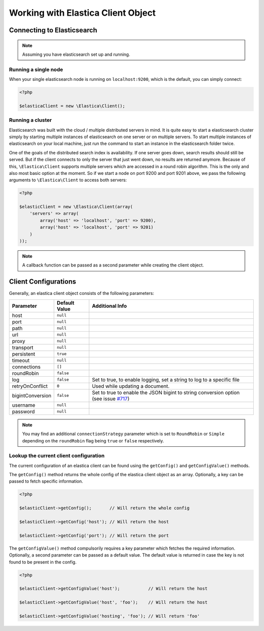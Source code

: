 .. index::
	single: Working with Elastica Client Object

Working with Elastica Client Object
===================================

Connecting to Elasticsearch
---------------------------

.. note::

	Assuming you have elasticsearch set up and running.

Running a single node
~~~~~~~~~~~~~~~~~~~~~

When your single elasticsearch node is running on ``localhost:9200``, which is the default, you can simply connect:

.. code-block:: php

	<?php

	$elasticaClient = new \Elastica\Client();

Running a cluster
~~~~~~~~~~~~~~~~~

Elasticsearch was built with the cloud / multiple distributed servers in mind. It is quite easy to start a elasticsearch cluster simply by starting multiple instances of elasticsearch on one server or on multiple servers. To start multiple instances of elasticsearch on your local machine, just run the command to start an instance in the elasticsearch folder twice.

One of the goals of the distributed search index is availability. If one server goes down, search results should still be served. But if the client connects to only the server that just went down, no results are returned anymore. Because of this, ``\Elastica\Client`` supports multiple servers which are accessed in a round robin algorithm. This is the only and also most basic option at the moment. So if we start a node on port 9200 and port 9201 above, we pass the following arguments to ``\Elastica\Client`` to access both servers:

.. code-block:: php

	<?php

	$elasticClient = new \Elastica\Client(array(
	    'servers' => array(
	        array('host' => 'localhost', 'port' => 9200),
	        array('host' => 'localhost', 'port' => 9201)
	    )
	));

.. note::
	
	A callback function can be passed as a second parameter while creating the client object.

Client Configurations
---------------------

Generally, an elastica client object consists of the following parameters:

================ ============= ===============
Parameter        Default Value Additional Info
================ ============= ===============
host             ``null``
port             ``null``
path             ``null``
url              ``null``
proxy            ``null``
transport        ``null``
persistent       ``true``
timeout          ``null``
connections      ``[]``
roundRobin       ``false``
log              ``false``     Set to true, to enable logging, set a string to log to a specific file
retryOnConflict  ``0``         Used while updating a document.
bigintConversion ``false``     Set to true to enable the JSON bigint to string conversion option (see issue `#717 <https://github.com/ruflin/Elastica/issues/717>`_)
username         ``null``
password         ``null``
================ ============= ===============

.. note::

	You may find an additional ``connectionStrategy`` parameter which is set to ``RoundRobin`` or ``Simple`` depending on the ``roundRobin`` flag being ``true`` or ``false`` respectively.

Lookup the current client configuration
~~~~~~~~~~~~~~~~~~~~~~~~~~~~~~~~~~~~~~~

The current configuration of an elastica client can be found using the ``getConfig()`` and ``getConfigValue()`` methods.

The ``getConfig()`` method returns the whole config of the elastica client object as an array. Optionally, a key can be passed to fetch specific information.

.. code-block:: php

	<?php

	$elasticClient->getConfig();       // Will return the whole config

	$elasticClient->getConfig('host'); // Will return the host

	$elasticClient->getConfig('port'); // Will return the port

The ``getConfigValue()`` method compulsorily requires a key parameter which fetches the required information. Optionally, a second parameter can be passed as a default value. The default value is returned in case the key is not found to be present in the config.

.. code-block:: php

	<?php

	$elasticClient->getConfigValue('host');           // Will return the host

	$elasticClient->getConfigValue('host', 'foo'); 	  // Will return the host

	$elasticClient->getConfigValue('hosting', 'foo'); // Will return 'foo'